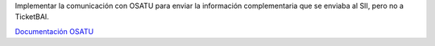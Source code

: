 Implementar la comunicación con OSATU para enviar la información complementaria
que se enviaba al SII, pero no a TicketBAI.

`Documentación OSATU <https://www.gipuzkoa.eus/documents/2456431/33246831/2.ANEXO+II+ESTRUCTURA+Y+VALIDACIONES+DEL+FICHERO+OSATU.pdf/d5f300eb-7807-7c00-6afe-723c9e968ec1?t=1655462080509>`_
